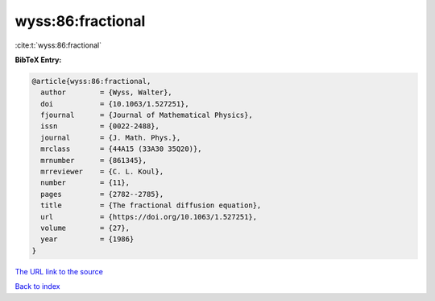 wyss:86:fractional
==================

:cite:t:`wyss:86:fractional`

**BibTeX Entry:**

.. code-block:: bibtex

   @article{wyss:86:fractional,
     author        = {Wyss, Walter},
     doi           = {10.1063/1.527251},
     fjournal      = {Journal of Mathematical Physics},
     issn          = {0022-2488},
     journal       = {J. Math. Phys.},
     mrclass       = {44A15 (33A30 35Q20)},
     mrnumber      = {861345},
     mrreviewer    = {C. L. Koul},
     number        = {11},
     pages         = {2782--2785},
     title         = {The fractional diffusion equation},
     url           = {https://doi.org/10.1063/1.527251},
     volume        = {27},
     year          = {1986}
   }
`The URL link to the source <https://doi.org/10.1063/1.527251>`_


`Back to index <../By-Cite-Keys.html>`_
